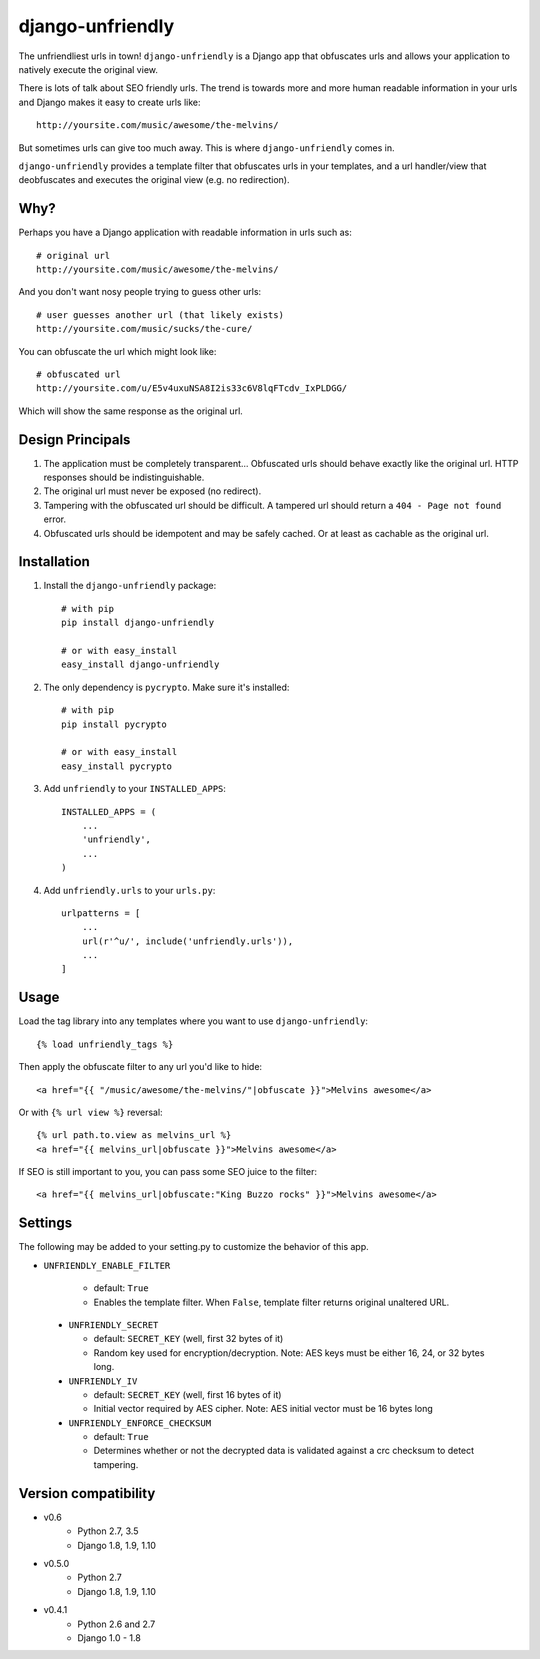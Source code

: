 django-unfriendly
=================

The unfriendliest urls in town! ``django-unfriendly`` is a Django app that obfuscates urls and allows your application to natively execute the original view.

.. image:: https://travis-ci.org/tomatohater/django-unfriendly.png?branch=master
    :target: https://travis-ci.org/tomatohater/django-unfriendly

.. image:: https://coveralls.io/repos/tomatohater/django-unfriendly/badge.png?branch=master
    :target: https://coveralls.io/r/tomatohater/django-unfriendly?branch=master

.. image:: https://badge.fury.io/py/django-unfriendly.png
    :target: http://badge.fury.io/py/django-unfriendly

There is lots of talk about SEO friendly urls. The trend is towards more and more human readable information in your urls and Django makes it easy to create urls like::

    http://yoursite.com/music/awesome/the-melvins/

But sometimes urls can give too much away. This is where ``django-unfriendly`` comes in.

``django-unfriendly`` provides a template filter that obfuscates urls in your templates, and a url handler/view that deobfuscates and executes the original view (e.g. no redirection).


Why?
****

Perhaps you have a Django application with readable information in urls such as::

    # original url
    http://yoursite.com/music/awesome/the-melvins/

And you don't want nosy people trying to guess other urls::

    # user guesses another url (that likely exists)
    http://yoursite.com/music/sucks/the-cure/

You can obfuscate the url which might look like::

    # obfuscated url
    http://yoursite.com/u/E5v4uxuNSA8I2is33c6V8lqFTcdv_IxPLDGG/

Which will show the same response as the original url.


Design Principals
*****************

1. The application must be completely transparent... Obfuscated urls should behave exactly like the original url. HTTP responses should be indistinguishable.

2. The original url must never be exposed (no redirect).

3. Tampering with the obfuscated url should be difficult. A tampered url should return a ``404 - Page not found`` error.

4. Obfuscated urls should be idempotent and may be safely cached. Or at least as cachable as the original url.


Installation
************

1. Install the ``django-unfriendly`` package::

    # with pip
    pip install django-unfriendly

    # or with easy_install
    easy_install django-unfriendly

2. The only dependency is ``pycrypto``. Make sure it's installed::

    # with pip
    pip install pycrypto

    # or with easy_install
    easy_install pycrypto

3. Add ``unfriendly`` to your ``INSTALLED_APPS``::

    INSTALLED_APPS = (
        ...
        'unfriendly',
        ...
    )

4. Add ``unfriendly.urls`` to your ``urls.py``::

    urlpatterns = [
        ...
        url(r'^u/', include('unfriendly.urls')),
        ...
    ]


Usage
*****

Load the tag library into any templates where you want to use ``django-unfriendly``::

    {% load unfriendly_tags %}

Then apply the obfuscate filter to any url you'd like to hide::

    <a href="{{ "/music/awesome/the-melvins/"|obfuscate }}">Melvins awesome</a>

Or with ``{% url view %}`` reversal::

    {% url path.to.view as melvins_url %}
    <a href="{{ melvins_url|obfuscate }}">Melvins awesome</a>

If SEO is still important to you, you can pass some SEO juice to the filter::

    <a href="{{ melvins_url|obfuscate:"King Buzzo rocks" }}">Melvins awesome</a>


Settings
********

The following may be added to your setting.py to customize the behavior of this app.

- ``UNFRIENDLY_ENABLE_FILTER``

   - default: ``True``
   - Enables the template filter. When ``False``, template filter returns original unaltered URL.


 - ``UNFRIENDLY_SECRET``

   - default: ``SECRET_KEY`` (well, first 32 bytes of it)
   - Random key used for encryption/decryption. Note: AES keys must be either 16, 24, or 32 bytes long.


 - ``UNFRIENDLY_IV``

   - default: ``SECRET_KEY`` (well, first 16 bytes of it)
   - Initial vector required by AES cipher. Note: AES initial vector must be 16 bytes long


 - ``UNFRIENDLY_ENFORCE_CHECKSUM``

   - default: ``True``
   - Determines whether or not the decrypted data is validated against a crc checksum to detect tampering.


Version compatibility
*********************

- v0.6
    - Python 2.7, 3.5
    - Django 1.8, 1.9, 1.10
- v0.5.0
    - Python 2.7
    - Django 1.8, 1.9, 1.10
- v0.4.1
    - Python 2.6 and 2.7
    - Django 1.0 - 1.8
